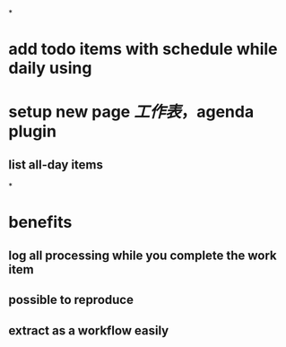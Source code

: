 *
* add todo items with schedule while daily using
* setup new page [[工作表]]，agenda plugin
** list all-day items
*
* benefits
** log all processing while you complete the work item
** possible to reproduce
** extract as a workflow easily